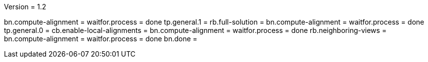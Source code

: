 Version = 1.2

[function = run]
bn.compute-alignment =
waitfor.process = done
tp.general.1 = 
rb.full-solution =
bn.compute-alignment =
waitfor.process = done
tp.general.0 =
cb.enable-local-alignments =
bn.compute-alignment =
waitfor.process = done
rb.neighboring-views =
bn.compute-alignment =
waitfor.process = done
bn.done =
